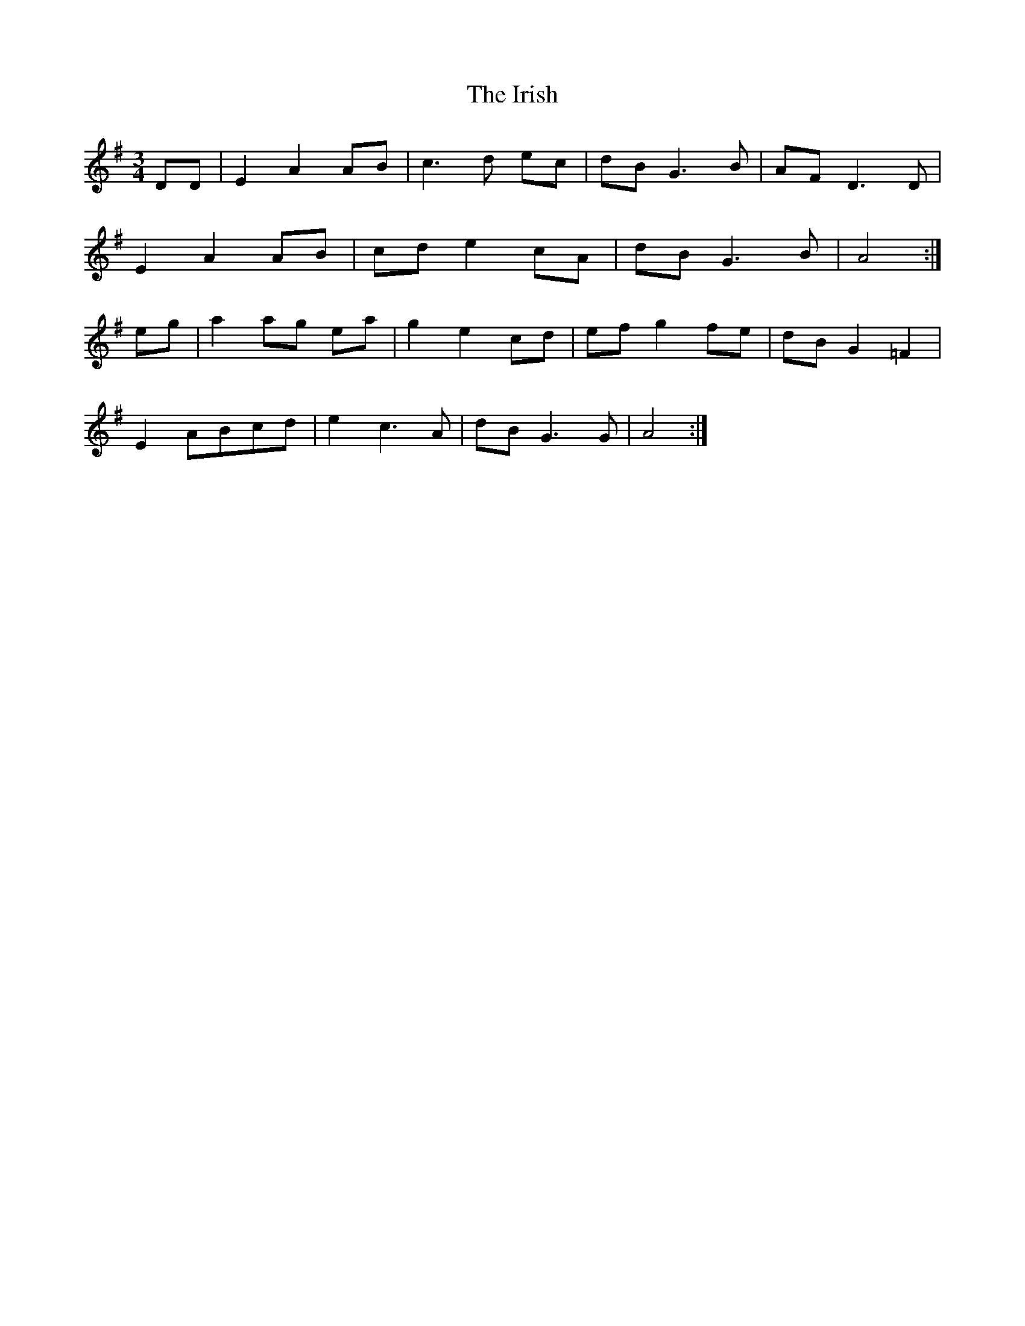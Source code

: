 X: 19147
T: Irish, The
R: waltz
M: 3/4
K: Adorian
DD|E2 A2 AB|c3 d ec|dB G3 B|AF D3 D|
E2 A2 AB|cd e2 cA|dB G3 B|A4:|
eg|a2 ag ea|g2 e2 cd|ef g2 fe|dB G2 =F2|
E2 ABcd|e2 c3 A|dB G3 G|A4:|

